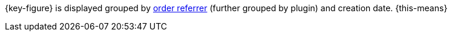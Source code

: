 {key-figure} is displayed grouped by xref:orders:order-referrer.adoc[order referrer] (further grouped by plugin) and creation date. {this-means}
